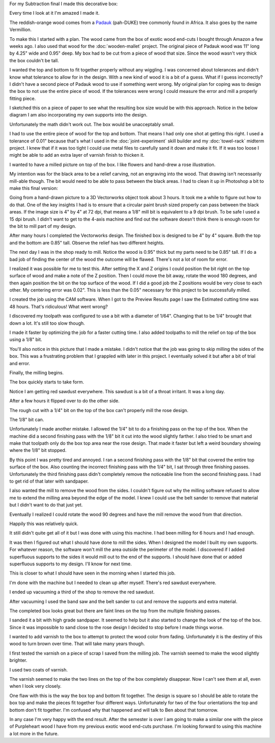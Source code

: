 .. title: Wooden Box
.. slug: wooden-box
.. date: 2018-04-25 22:26:08 UTC-04:00
.. tags: itp, subtraction
.. category:
.. link:
.. description: ITP class: Test Holes
.. type: text

For my Subtraction final I made this decorative box:

.. image:: /images/itp/subtraction/final/finished_open.jpg
  :width: 100%
  :align: center

Every time I look at it I'm amazed I made it.

The reddish-orange wood comes from a `Padauk <http://www.wood-database.com/african-padauk/>`_ (pah-DUKE) tree commonly found in Africa. It also goes by the name Vermillion.

.. TEASER_END

To make this I started with a plan. The wood came from the box of exotic wood end-cuts I bought through Amazon a few weeks ago. I also used that wood for the :doc:`wooden-mallet` project. The original piece of Padauk wood was 11" long by 4.25" wide and 0.95" deep. My box had to be cut from a piece of wood that size. Since the wood wasn't very thick the box couldn't be tall.

I wanted the top and bottom to fit together properly without any wiggling. I was concerned about tolerances and didn't know what tolerance to allow for in the design. With a new kind of wood it is a bit of a guess. What if I guess incorrectly? I didn't have a second piece of Padauk wood to use if something went wrong. My original plan for coping was to design the box to not use the entire piece of wood. If the tolerances were wrong I could measure the error and mill a properly fitting piece.

I sketched this on a piece of paper to see what the resulting box size would be with this approach. Notice in the below diagram I am also incorporating my own supports into the design.

Unfortunately the math didn't work out. The box would be unacceptably small.

.. image:: /images/itp/subtraction/final/plan_a.jpg
  :width: 100%
  :align: center

I had to use the entire piece of wood for the top and bottom. That means I had only one shot at getting this right. I used a tolerance of 0.01" because that's what I used in the :doc:`joint-experiment` skill builder and my :doc:`towel-rack` midterm project. I knew that if it was too tight I could use metal files to carefully sand it down and make it fit. If it was too loose I might be able to add an extra layer of varnish finish to thicken it.

.. image:: /images/itp/subtraction/final/plan_b.jpg
  :width: 100%
  :align: center

I wanted to have a milled picture on top of the box. I like flowers and hand-drew a rose illustration.

.. image:: /images/itp/subtraction/final/rose_drawing.jpg
  :width: 50%
  :align: center

My intention was for the black area to be a relief carving, not an engraving into the wood. That drawing isn't necessarily mill-able though. The bit would need to be able to pass between the black areas. I had to clean it up in Photoshop a bit to make this final version:

.. image:: /images/itp/subtraction/final/rose.png
  :width: 50%
  :align: center

Going from a hand-drawn picture to a 3D Vectorworks object took about 3 hours. It took me a while to figure out how to do that. One of the key insights I had is to ensure that a circular paint brush sized properly can pass between the black areas. If the image size is 4" by 4" at 72 dpi, that means a 1/8" mill bit is equivalent to a 9 dpi brush. To be safe I used a 15 dpi brush. I didn't want to get to the 4-axis machine and find out the software doesn't think there is enough room for the bit to mill part of my design.

After many hours I completed the Vectorworks design. The finished box is designed to be 4" by 4" square. Both the top and the bottom are 0.85" tall. Observe the relief has two different heights.

.. slides::

  /images/itp/subtraction/final/box_final_outside.jpg
  /images/itp/subtraction/final/box_final_inside.jpg

The next day I was in the shop ready to mill. Notice the wood is 0.95" thick but my parts need to be 0.85" tall. If I do a bad job of finding the center of the wood the outcome will be flawed. There's not a lot of room for error.

.. image:: /images/itp/subtraction/final/find_center.jpg
  :width: 100%
  :align: center

I realized it was possible for me to test this. After setting the X and Z origins I could position the bit right on the top surface of wood and make a note of the Z position. Then I could move the bit away, rotate the wood 180 degrees, and then again position the bit on the top surface of the wood. If I did a good job the Z positions would be very close to each other. My centering error was 0.02". This is less than the 0.05" necessary for this project to be successfully milled.

.. image:: /images/itp/subtraction/final/test_center.jpg
  :width: 100%
  :align: center

I created the job using the CAM software. When I got to the Preview Results page I saw the Estimated cutting time was 48 hours. That's ridiculous! What went wrong?

.. image:: /images/itp/subtraction/final/wrong_size_bit.jpg
  :width: 100%
  :align: center

I discovered my toolpath was configured to use a bit with a diameter of 1/64". Changing that to be 1/4" brought that down a lot. It's still too slow though.

.. image:: /images/itp/subtraction/final/slow_cutting_time.jpg
  :width: 100%
  :align: center

I made it faster by optimizing the job for a faster cutting time. I also added toolpaths to mill the relief on top of the box using a 1/8" bit.

You'll also notice in this picture that I made a mistake. I didn't notice that the job was going to skip milling the sides of the box. This was a frustrating problem that I grappled with later in this project. I eventually solved it but after a bit of trial and error.

.. image:: /images/itp/subtraction/final/reasonable_cutting_time.jpg
  :width: 100%
  :align: center

Finally, the milling begins.

.. image:: /images/itp/subtraction/final/begin_cutting.jpg
  :width: 100%
  :align: center

The box quickly starts to take form.

.. image:: /images/itp/subtraction/final/cutting_bottom_start.jpg
  :width: 100%
  :align: center

Notice I am getting red sawdust everywhere. This sawdust is a bit of a throat irritant. It was a long day.

.. image:: /images/itp/subtraction/final/cutting_bottom.jpg
  :width: 100%
  :align: center

After a few hours it flipped over to do the other side.

.. image:: /images/itp/subtraction/final/cut_reverse.jpg
  :width: 100%
  :align: center

The rough cut with a 1/4" bit on the top of the box can't properly mill the rose design.

.. image:: /images/itp/subtraction/final/rough_cut_rose.jpg
  :width: 100%
  :align: center

The 1/8" bit can.

.. image:: /images/itp/subtraction/final/small_bit_cut_rose.jpg
  :width: 100%
  :align: center

Unfortunately I made another mistake. I allowed the 1/4" bit to do a finishing pass on the top of the box. When the machine did a second finishing pass with the 1/8" bit it cut into the wood slightly farther. I also tried to be smart and make that toolpath only do the box top area near the rose design. That made it faster but left a weird boundary showing where the 1/8" bit stopped.

.. image:: /images/itp/subtraction/final/second_finish_rose.jpg
  :width: 100%
  :align: center

By this point I was pretty tired and annoyed. I ran a second finishing pass with the 1/8" bit that covered the entire top surface of the box. Also counting the incorrect finishing pass with the 1/4" bit, I sat through three finishing passes. Unfortunately the third finishing pass didn't completely remove the noticeable line from the second finishing pass. I had to get rid of that later with sandpaper.

I also wanted the mill to remove the wood from the sides. I couldn't figure out why the milling software refused to allow me to extend the milling area beyond the edge of the model. I knew I could use the belt sander to remove that material but I didn't want to do that just yet.

Eventually I realized I could rotate the wood 90 degrees and have the mill remove the wood from that direction.

.. image:: /images/itp/subtraction/final/cut_side_1.jpg
  :width: 100%
  :align: center

Happily this was relatively quick.

.. image:: /images/itp/subtraction/final/cut_side_2.jpg
  :width: 100%
  :align: center

It still didn't quite get all of it but I was done with using this machine. I had been milling for 6 hours and I had enough.

.. image:: /images/itp/subtraction/final/no_more_cutting.jpg
  :width: 100%
  :align: center

It was then I figured out what I should have done to mill the sides. When I designed the model I built my own supports. For whatever reason, the software won't mill the area outside the perimeter of the model. I discovered if I added superfluous supports to the sides it would mill out to the end of the supports. I should have done that or added superfluous supports to my design. I'll know for next time.

.. image:: /images/itp/subtraction/final/with_supports.jpg
  :width: 100%
  :align: center

This is closer to what I should have seen in the morning when I started this job.

.. image:: /images/itp/subtraction/final/preview_with_supports.jpg
  :width: 100%
  :align: center

I'm done with the machine but I needed to clean up after myself. There's red sawdust everywhere.

.. image:: /images/itp/subtraction/final/sawdust_everywhere.jpg
  :width: 100%
  :align: center

I ended up vacuuming a third of the shop to remove the red sawdust.

.. image:: /images/itp/subtraction/final/no_more_sawdust.jpg
  :width: 100%
  :align: center

After vacuuming I used the band saw and the belt sander to cut and remove the supports and extra material.

The completed box looks great but there are faint lines on the top from the multiple finishing passes.

.. slides::
  /images/itp/subtraction/final/pre_finish_closed.jpg
  /images/itp/subtraction/final/pre_finish_open.jpg

I sanded it a bit with high grade sandpaper. It seemed to help but it also started to change the look of the top of the box. Since it was impossible to sand close to the rose design I decided to stop before I made things worse.

I wanted to add varnish to the box to attempt to protect the wood color from fading. Unfortunately it is the destiny of this wood to turn brown over time. That will take many years though.

I first tested the varnish on a piece of scrap I saved from the milling job. The varnish seemed to make the wood slightly brighter.

.. image:: /images/itp/subtraction/final/finish_varnish.jpg
  :width: 100%
  :align: center

I used two coats of varnish.

The varnish seemed to make the two lines on the top of the box completely disappear. Now I can't see them at all, even when I look very closely.

.. slides::
  /images/itp/subtraction/final/final_closed.jpg
  /images/itp/subtraction/final/finished_open.jpg
  /images/itp/subtraction/final/finished_open_side_by_side.jpg

One flaw with this is the way the box top and bottom fit together. The design is square so I should be able to rotate the box top and make the pieces fit together four different ways. Unfortunately for two of the four orientations the top and bottom don't fit together. I'm confused why that happened and will talk to Ben about that tomorrow.

In any case I'm very happy with the end result. After the semester is over I am going to make a similar one with the piece of Purpleheart wood I have from my previous exotic wood end-cuts purchase. I'm looking forward to using this machine a lot more in the future.
